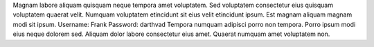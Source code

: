 Magnam labore aliquam quisquam neque tempora amet voluptatem.
Sed voluptatem consectetur eius quisquam voluptatem quaerat velit.
Numquam voluptatem etincidunt sit eius velit etincidunt ipsum.
Est magnam aliquam magnam modi sit ipsum.
Username: Frank
Password: darthvad
Tempora numquam adipisci porro non tempora.
Porro ipsum modi eius neque dolorem sed.
Aliquam dolor labore consectetur eius amet.
Quaerat numquam amet voluptatem non.
